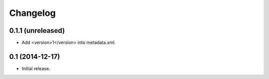 Changelog
=========


0.1.1 (unreleased)
------------------

- Add <version>1</version> into metadata.xml.


0.1 (2014-12-17)
----------------

- Initial release.
